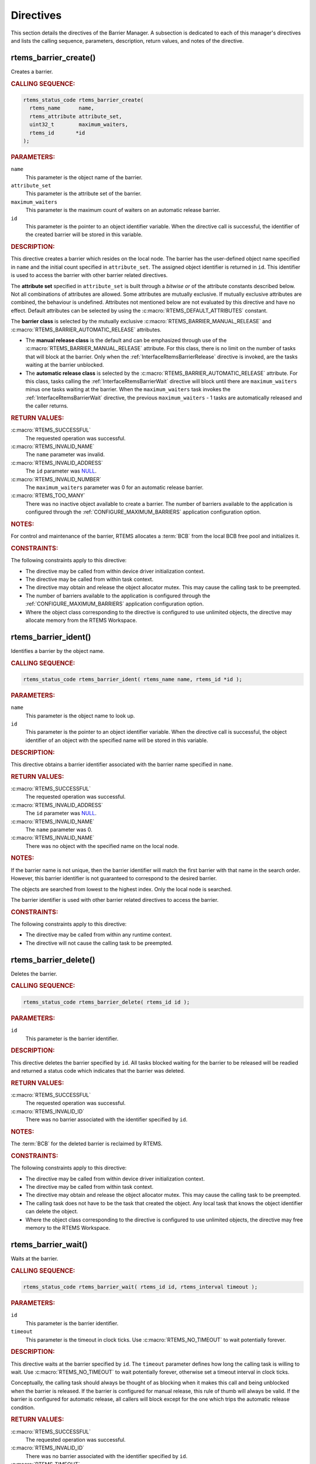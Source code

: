 .. SPDX-License-Identifier: CC-BY-SA-4.0

.. Copyright (C) 2020, 2021 embedded brains GmbH (http://www.embedded-brains.de)
.. Copyright (C) 1988, 2008 On-Line Applications Research Corporation (OAR)

.. This file is part of the RTEMS quality process and was automatically
.. generated.  If you find something that needs to be fixed or
.. worded better please post a report or patch to an RTEMS mailing list
.. or raise a bug report:
..
.. https://www.rtems.org/bugs.html
..
.. For information on updating and regenerating please refer to the How-To
.. section in the Software Requirements Engineering chapter of the
.. RTEMS Software Engineering manual.  The manual is provided as a part of
.. a release.  For development sources please refer to the online
.. documentation at:
..
.. https://docs.rtems.org

.. _BarrierManagerDirectives:

Directives
==========

This section details the directives of the Barrier Manager. A subsection is
dedicated to each of this manager's directives and lists the calling sequence,
parameters, description, return values, and notes of the directive.

.. Generated from spec:/rtems/barrier/if/create

.. raw:: latex

    \clearpage

.. index:: rtems_barrier_create()
.. index:: create a barrier

.. _InterfaceRtemsBarrierCreate:

rtems_barrier_create()
----------------------

Creates a barrier.

.. rubric:: CALLING SEQUENCE:

.. code-block:: c

    rtems_status_code rtems_barrier_create(
      rtems_name      name,
      rtems_attribute attribute_set,
      uint32_t        maximum_waiters,
      rtems_id       *id
    );

.. rubric:: PARAMETERS:

``name``
    This parameter is the object name of the barrier.

``attribute_set``
    This parameter is the attribute set of the barrier.

``maximum_waiters``
    This parameter is the maximum count of waiters on an automatic release
    barrier.

``id``
    This parameter is the pointer to an object identifier variable.  When the
    directive call is successful, the identifier of the created barrier will be
    stored in this variable.

.. rubric:: DESCRIPTION:

This directive creates a barrier which resides on the local node.  The barrier
has the user-defined object name specified in ``name`` and the initial count
specified in ``attribute_set``.  The assigned object identifier is returned in
``id``.  This identifier is used to access the barrier with other barrier
related directives.

The **attribute set** specified in ``attribute_set`` is built through a
*bitwise or* of the attribute constants described below.  Not all combinations
of attributes are allowed.  Some attributes are mutually exclusive.  If
mutually exclusive attributes are combined, the behaviour is undefined.
Attributes not mentioned below are not evaluated by this directive and have no
effect.  Default attributes can be selected by using the
:c:macro:`RTEMS_DEFAULT_ATTRIBUTES` constant.

The **barrier class** is selected by the mutually exclusive
:c:macro:`RTEMS_BARRIER_MANUAL_RELEASE` and
:c:macro:`RTEMS_BARRIER_AUTOMATIC_RELEASE` attributes.

* The **manual release class** is the default and can be emphasized through use
  of the :c:macro:`RTEMS_BARRIER_MANUAL_RELEASE` attribute.  For this class,
  there is no limit on the number of tasks that will block at the barrier. Only
  when the :ref:`InterfaceRtemsBarrierRelease` directive is invoked, are the
  tasks waiting at the barrier unblocked.

* The **automatic release class** is selected by the
  :c:macro:`RTEMS_BARRIER_AUTOMATIC_RELEASE` attribute.  For this class, tasks
  calling the :ref:`InterfaceRtemsBarrierWait` directive will block until there
  are ``maximum_waiters`` minus one tasks waiting at the barrier.  When the
  ``maximum_waiters`` task invokes the :ref:`InterfaceRtemsBarrierWait`
  directive, the previous ``maximum_waiters`` - 1 tasks are automatically
  released and the caller returns.

.. rubric:: RETURN VALUES:

:c:macro:`RTEMS_SUCCESSFUL`
    The requested operation was successful.

:c:macro:`RTEMS_INVALID_NAME`
    The ``name`` parameter was invalid.

:c:macro:`RTEMS_INVALID_ADDRESS`
    The ``id`` parameter was `NULL
    <https://en.cppreference.com/w/c/types/NULL>`_.

:c:macro:`RTEMS_INVALID_NUMBER`
    The ``maximum_waiters`` parameter was 0 for an automatic release barrier.

:c:macro:`RTEMS_TOO_MANY`
    There was no inactive object available to create a barrier.  The number of
    barriers available to the application is configured through the
    :ref:`CONFIGURE_MAXIMUM_BARRIERS` application configuration option.

.. rubric:: NOTES:

For control and maintenance of the barrier, RTEMS allocates a :term:`BCB` from
the local BCB free pool and initializes it.

.. rubric:: CONSTRAINTS:

The following constraints apply to this directive:

* The directive may be called from within device driver initialization context.

* The directive may be called from within task context.

* The directive may obtain and release the object allocator mutex.  This may
  cause the calling task to be preempted.

* The number of barriers available to the application is configured through the
  :ref:`CONFIGURE_MAXIMUM_BARRIERS` application configuration option.

* Where the object class corresponding to the directive is configured to use
  unlimited objects, the directive may allocate memory from the RTEMS
  Workspace.

.. Generated from spec:/rtems/barrier/if/ident

.. raw:: latex

    \clearpage

.. index:: rtems_barrier_ident()

.. _InterfaceRtemsBarrierIdent:

rtems_barrier_ident()
---------------------

Identifies a barrier by the object name.

.. rubric:: CALLING SEQUENCE:

.. code-block:: c

    rtems_status_code rtems_barrier_ident( rtems_name name, rtems_id *id );

.. rubric:: PARAMETERS:

``name``
    This parameter is the object name to look up.

``id``
    This parameter is the pointer to an object identifier variable.  When the
    directive call is successful, the object identifier of an object with the
    specified name will be stored in this variable.

.. rubric:: DESCRIPTION:

This directive obtains a barrier identifier associated with the barrier name
specified in ``name``.

.. rubric:: RETURN VALUES:

:c:macro:`RTEMS_SUCCESSFUL`
    The requested operation was successful.

:c:macro:`RTEMS_INVALID_ADDRESS`
    The ``id`` parameter was `NULL
    <https://en.cppreference.com/w/c/types/NULL>`_.

:c:macro:`RTEMS_INVALID_NAME`
    The ``name`` parameter was 0.

:c:macro:`RTEMS_INVALID_NAME`
    There was no object with the specified name on the local node.

.. rubric:: NOTES:

If the barrier name is not unique, then the barrier identifier will match the
first barrier with that name in the search order.  However, this barrier
identifier is not guaranteed to correspond to the desired barrier.

The objects are searched from lowest to the highest index.  Only the local node
is searched.

The barrier identifier is used with other barrier related directives to access
the barrier.

.. rubric:: CONSTRAINTS:

The following constraints apply to this directive:

* The directive may be called from within any runtime context.

* The directive will not cause the calling task to be preempted.

.. Generated from spec:/rtems/barrier/if/delete

.. raw:: latex

    \clearpage

.. index:: rtems_barrier_delete()
.. index:: delete a barrier

.. _InterfaceRtemsBarrierDelete:

rtems_barrier_delete()
----------------------

Deletes the barrier.

.. rubric:: CALLING SEQUENCE:

.. code-block:: c

    rtems_status_code rtems_barrier_delete( rtems_id id );

.. rubric:: PARAMETERS:

``id``
    This parameter is the barrier identifier.

.. rubric:: DESCRIPTION:

This directive deletes the barrier specified by ``id``.  All tasks blocked
waiting for the barrier to be released will be readied and returned a status
code which indicates that the barrier was deleted.

.. rubric:: RETURN VALUES:

:c:macro:`RTEMS_SUCCESSFUL`
    The requested operation was successful.

:c:macro:`RTEMS_INVALID_ID`
    There was no barrier associated with the identifier specified by ``id``.

.. rubric:: NOTES:

The :term:`BCB` for the deleted barrier is reclaimed by RTEMS.

.. rubric:: CONSTRAINTS:

The following constraints apply to this directive:

* The directive may be called from within device driver initialization context.

* The directive may be called from within task context.

* The directive may obtain and release the object allocator mutex.  This may
  cause the calling task to be preempted.

* The calling task does not have to be the task that created the object.  Any
  local task that knows the object identifier can delete the object.

* Where the object class corresponding to the directive is configured to use
  unlimited objects, the directive may free memory to the RTEMS Workspace.

.. Generated from spec:/rtems/barrier/if/wait

.. raw:: latex

    \clearpage

.. index:: rtems_barrier_wait()
.. index:: wait at a barrier

.. _InterfaceRtemsBarrierWait:

rtems_barrier_wait()
--------------------

Waits at the barrier.

.. rubric:: CALLING SEQUENCE:

.. code-block:: c

    rtems_status_code rtems_barrier_wait( rtems_id id, rtems_interval timeout );

.. rubric:: PARAMETERS:

``id``
    This parameter is the barrier identifier.

``timeout``
    This parameter is the timeout in clock ticks.  Use
    :c:macro:`RTEMS_NO_TIMEOUT` to wait potentially forever.

.. rubric:: DESCRIPTION:

This directive waits at the barrier specified by ``id``.  The ``timeout``
parameter defines how long the calling task is willing to wait.  Use
:c:macro:`RTEMS_NO_TIMEOUT` to wait potentially forever, otherwise set a
timeout interval in clock ticks.

Conceptually, the calling task should always be thought of as blocking when it
makes this call and being unblocked when the barrier is released.  If the
barrier is configured for manual release, this rule of thumb will always be
valid.  If the barrier is configured for automatic release, all callers will
block except for the one which trips the automatic release condition.

.. rubric:: RETURN VALUES:

:c:macro:`RTEMS_SUCCESSFUL`
    The requested operation was successful.

:c:macro:`RTEMS_INVALID_ID`
    There was no barrier associated with the identifier specified by ``id``.

:c:macro:`RTEMS_TIMEOUT`
    The timeout happened while the calling task was waiting at the barrier.

:c:macro:`RTEMS_OBJECT_WAS_DELETED`
    The barrier was deleted while the calling task was waiting at the barrier.

.. rubric:: NOTES:

For automatic release barriers, the maximum count of waiting tasks is defined
during barrier creation, see :ref:`InterfaceRtemsBarrierCreate`.

.. rubric:: CONSTRAINTS:

The following constraints apply to this directive:

* The directive may be called from within task context.

* The timeout functionality of the directive requires a :term:`clock tick`.

.. Generated from spec:/rtems/barrier/if/release

.. raw:: latex

    \clearpage

.. index:: rtems_barrier_release()
.. index:: release a barrier

.. _InterfaceRtemsBarrierRelease:

rtems_barrier_release()
-----------------------

Releases the barrier.

.. rubric:: CALLING SEQUENCE:

.. code-block:: c

    rtems_status_code rtems_barrier_release( rtems_id id, uint32_t *released );

.. rubric:: PARAMETERS:

``id``
    This parameter is the barrier identifier.

``released``
    This parameter is the pointer to an integer variable.  When the directive
    call is successful, the number of released tasks will be stored in this
    variable.

.. rubric:: DESCRIPTION:

This directive releases the barrier specified by ``id``.  All tasks waiting at
the barrier will be unblocked.  The number of released tasks will be returned
in ``released``.

.. rubric:: RETURN VALUES:

:c:macro:`RTEMS_SUCCESSFUL`
    The requested operation was successful.

:c:macro:`RTEMS_INVALID_ADDRESS`
    The ``released`` parameter was `NULL
    <https://en.cppreference.com/w/c/types/NULL>`_.

:c:macro:`RTEMS_INVALID_ID`
    There was no barrier associated with the identifier specified by ``id``.

.. rubric:: CONSTRAINTS:

The following constraints apply to this directive:

* The directive may be called from within interrupt context.

* The directive may be called from within task context.

* The directive may unblock another task which may preempt the calling task.
